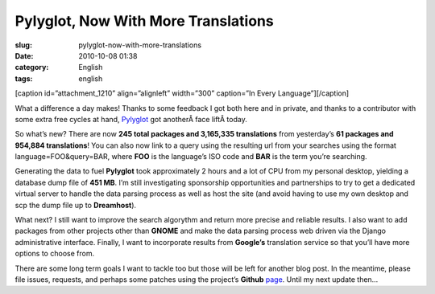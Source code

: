 Pylyglot, Now With More Translations
####################################
:slug: pylyglot-now-with-more-translations
:date: 2010-10-08 01:38
:category: English
:tags: english

[caption id=”attachment\_1210” align=”alignleft” width=”300” caption=”In
Every Language”]\ |In Every Language|\ [/caption]

What a difference a day makes! Thanks to some feedback I got both here
and in private, and thanks to a contributor with some extra free cycles
at hand, `Pylyglot <http://pylyglot.org>`__ got anotherÂ face
liftÂ today.

So what’s new? There are now **245 total packages and 3,165,335
translations** from yesterday’s **61 packages and 954,884
translations**! You can also now link to a query using the resulting url
from your searches using the format language=FOO&query=BAR, where
**FOO** is the language’s ISO code and **BAR** is the term you’re
searching.

Generating the data to fuel **Pylyglot** took approximately 2 hours and
a lot of CPU from my personal desktop, yielding a database dump file of
**451 MB**. I’m still investigating sponsorship opportunities and
partnerships to try to get a dedicated virtual server to handle the data
parsing process as well as host the site (and avoid having to use my own
desktop and scp the dump file up to **Dreamhost**).

What next? I still want to improve the search algorythm and return more
precise and reliable results. I also want to add packages from other
projects other than **GNOME** and make the data parsing process web
driven via the Django administrative interface. Finally, I want to
incorporate results from **Google’s** translation service so that you’ll
have more options to choose from.

There are some long term goals I want to tackle too but those will be
left for another blog post. In the meantime, please file issues,
requests, and perhaps some patches using the project’s **Github**
`page <http://github.com/omaciel/pylyglot>`__. Until my next update
then…

.. |In Every Language| image:: http://www.ogmaciel.com/wp-content/uploads/2010/10/2476125646_c16090b3bd-300x228.jpg
   :target: http://www.ogmaciel.com/wp-content/uploads/2010/10/2476125646_c16090b3bd.jpg
